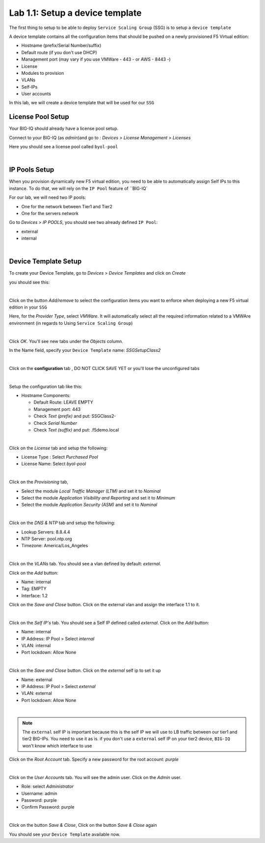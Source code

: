 Lab 1.1: Setup a device template
--------------------------------

The first thing to setup to be able to deploy ``Service Scaling Group`` (SSG) is
to setup a ``device template``

A device template contains all the configuration items that should be pushed
on a newly provisioned F5 Virtual edition:

* Hostname (prefix/Serial Number/suffix)
* Default route (if you don't use DHCP)
* Management port (may vary if you use VMWare - 443 - or AWS - 8443 -)
* License
* Modules to provision
* VLANs
* Self-IPs
* User accounts

In this lab, we will create a device template that will be used for our ``SSG``

License Pool Setup
******************

Your BIG-IQ should already have a license pool setup.

Connect to your BIG-IQ (as *admin*)and go to : *Devices* > *License Management* > *Licenses*

Here you should see a license pool called ``byol-pool``

.. image:: ../pictures/module1/img_module1_lab1_9.png
  :align: center
  :scale: 50%

|

IP Pools Setup
**************

When you provision dynamically new F5 virtual edition, you need to be able to
automatically assign Self IPs to this instance. To do that, we will rely on
the ``IP Pool`` feature of ``BIG-IQ`

For our lab, we will need two IP pools:

* One for the network between Tier1 and Tier2
* One for the servers network

Go to *Devices* > *IP POOLS*, you should see two already defined ``IP Pool``:

* external
* internal

.. image:: ../pictures/module1/img_module1_lab1_10.png
  :align: center
  :scale: 50%

|

Device Template Setup
*********************

To create your Device Template, go to *Devices* > *Device Templates* and click
on *Create*

you should see this:

.. image:: ../pictures/module1/img_module1_lab1_1.png
  :align: center
  :scale: 50%

|

Click on the button *Add/remove* to select the configuration items you want to
enforce when deploying a new F5 virtual edition in your ``SSG``

Here, for the *Provider Type*, select *VMWare*. It will automatically select
all the required information related to a VMWAre environment (in regards to Using
``Service Scaling Group``)

.. image:: ../pictures/module1/img_module1_lab1_2.png
  :align: center
  :scale: 50%

|

Click *OK*. You'll see new tabs under the *Objects* column.

In the Name field, specify your ``Device Template`` name: *SSGSetupClass2*

.. image:: ../pictures/module1/img_module1_lab1_3.png
  :align: center
  :scale: 50%

|

Click on the **configuration** tab , DO NOT CLICK SAVE YET or you'll lose the
unconfigured tabs

.. image:: ../pictures/module1/img_module1_lab1_4.png
  :align: center
  :scale: 50%

|

Setup the configuration tab like this:

* Hostname Components:

  * Default Route: LEAVE EMPTY
  * Management port: 443
  * Check *Text (prefix)* and put: SSGClass2-
  * Check *Serial Number*
  * Check *Text (suffix)* and put: .f5demo.local


.. image:: ../pictures/module1/img_module1_lab1_5.png
  :align: center

|

Click on the *License* tab and setup the following:

* License Type : Select *Purchased Pool*
* License Name: Select *byol-pool*

.. image:: ../pictures/module1/img_module1_lab1_12.png
  :align: center
  :scale: 50%


|

Click on the *Provisioning* tab,

* Select the module *Local Traffic Manager (LTM)* and set it to *Nominal*
* Select the module *Application Visibility and Reporting* and set it to
  *Minimum*
* Select the module *Application Security (ASM)* and set it to *Nominal*

.. image:: ../pictures/module1/img_module1_lab1_7.png
  :align: center
  :scale: 50%

|

Click on the *DNS & NTP* tab and setup the following:

* Lookup Servers: 8.8.4.4
* NTP Server: pool.ntp.org
* Timezone: America/Los_Angeles

.. image:: ../pictures/module1/img_module1_lab1_8.png
  :align: center
  :scale: 50%

|

Click on the *VLANs* tab. You should see a vlan defined by default: *external*.

Click on the *Add* button:

* Name: internal
* Tag: EMPTY
* Interface: 1.2

Click on the *Save and Close* button. Click on the external vlan and assign the
interface 1.1 to it.

.. image:: ../pictures/module1/img_module1_lab1_13.png
  :align: center
  :scale: 50%

|

Click on the *Self IP's* tab. You should see a Self IP defined called *external*.
Click on the *Add* button:

* Name: internal
* IP Address: IP Pool > Select *internal*
* VLAN: internal
* Port lockdown: Allow None

.. image:: ../pictures/module1/img_module1_lab1_14.png
  :align: center
  :scale: 50%

|

Click on the *Save and Close* button. Click on the *external* self ip to set it up

* Name: external
* IP Address: IP Pool > Select *external*
* VLAN: external
* Port lockdown: Allow None

.. image:: ../pictures/module1/img_module1_lab1_15.png
  :align: center
  :scale: 50%

|

.. note::

  The ``external`` self IP is important because this is the self IP we will use
  to LB traffic between our tier1 and tier2 BIG-IPs. You need to use it as is.
  if you don't use a ``external`` self IP on your tier2 device, ``BIG-IQ`` won't
  know which interface to use

Click on the *Root Account* tab. Specify a new password for the root account:
*purple*

.. image:: ../pictures/module1/img_module1_lab1_16.png
  :align: center

|

Click on the *User Accounts* tab. You will see the admin user. Click on the *Admin*
user.

* Role: select *Administrator*
* Username: admin
* Password: purple
* Confirm Password: purple

.. image:: ../pictures/module1/img_module1_lab1_11.png
  :align: center
  :scale: 50%

|

Click on the button *Save & Close*, Click on the button *Save & Close* again

You should see your ``Device Template`` available now.
